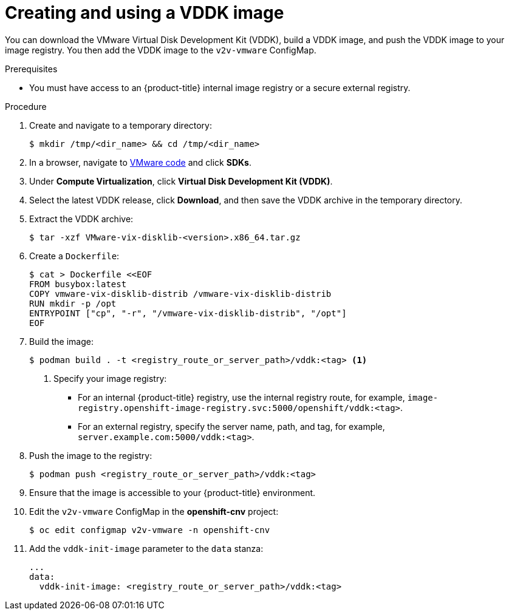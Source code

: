 // Module included in the following assemblies:
//
// * cnv/cnv_virtual_machines/cnv_importing_vms/cnv-importing-vmware-vm.adoc

[id="cnv-creating-vddk-image_{context}"]
= Creating and using a VDDK image

You can download the VMware Virtual Disk Development Kit (VDDK), build a VDDK image, and push the VDDK image to your image registry. You then add the VDDK image to the `v2v-vmware` ConfigMap.

.Prerequisites

* You must have access to an {product-title} internal image registry or a secure external registry.

.Procedure

. Create and navigate to a temporary directory:
+
----
$ mkdir /tmp/<dir_name> && cd /tmp/<dir_name>
----

. In a browser, navigate to link:https://code.vmware.com/home[VMware code] and click *SDKs*.
. Under *Compute Virtualization*, click *Virtual Disk Development Kit (VDDK)*.
. Select the latest VDDK release, click *Download*, and then save the VDDK archive in the temporary directory.

. Extract the VDDK archive:
+
----
$ tar -xzf VMware-vix-disklib-<version>.x86_64.tar.gz
----

. Create a `Dockerfile`:
+
----
$ cat > Dockerfile <<EOF
FROM busybox:latest
COPY vmware-vix-disklib-distrib /vmware-vix-disklib-distrib
RUN mkdir -p /opt
ENTRYPOINT ["cp", "-r", "/vmware-vix-disklib-distrib", "/opt"]
EOF
----

. Build the image:
+
----
$ podman build . -t <registry_route_or_server_path>/vddk:<tag> <1>
----
<1> Specify your image registry:
+
* For an internal {product-title} registry, use the internal registry route, for example, `image-registry.openshift-image-registry.svc:5000/openshift/vddk:<tag>`.
* For an external registry, specify the server name, path, and tag, for example, `server.example.com:5000/vddk:<tag>`.

. Push the image to the registry:
+
----
$ podman push <registry_route_or_server_path>/vddk:<tag>
----

. Ensure that the image is accessible to your {product-title} environment.
. Edit the `v2v-vmware` ConfigMap in the *openshift-cnv* project:
+
----
$ oc edit configmap v2v-vmware -n openshift-cnv
----

. Add the `vddk-init-image` parameter to the `data` stanza:
+
[source,yaml]
----
...
data:
  vddk-init-image: <registry_route_or_server_path>/vddk:<tag>
----
